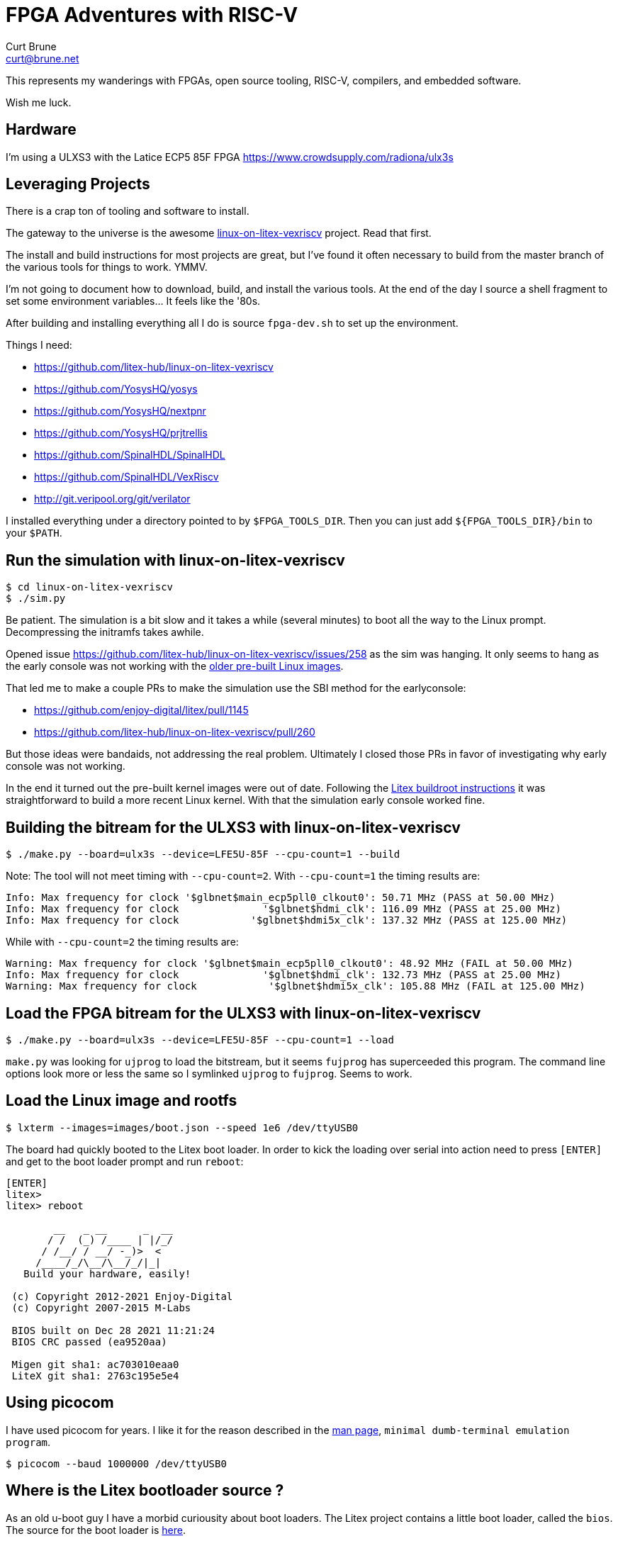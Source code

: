 = FPGA Adventures with RISC-V
Curt Brune <curt@brune.net>

This represents my wanderings with FPGAs, open source tooling, RISC-V,
compilers, and embedded software.

Wish me luck.

== Hardware

I'm using a ULXS3 with the Latice ECP5 85F FPGA
https://www.crowdsupply.com/radiona/ulx3s

== Leveraging Projects

There is a crap ton of tooling and software to install.

The gateway to the universe is the awesome
https://github.com/litex-hub/linux-on-litex-vexriscv[linux-on-litex-vexriscv]
project.  Read that first.

The install and build instructions for most projects are great, but
I've found it often necessary to build from the master branch of the
various tools for things to work.  YMMV.

I'm not going to document how to download, build, and install the
various tools.  At the end of the day I source a shell fragment to set
some environment variables... It feels like the '80s.

After building and installing everything all I do is source
`fpga-dev.sh` to set up the environment.

Things I need:

- https://github.com/litex-hub/linux-on-litex-vexriscv
- https://github.com/YosysHQ/yosys
- https://github.com/YosysHQ/nextpnr
- https://github.com/YosysHQ/prjtrellis
- https://github.com/SpinalHDL/SpinalHDL
- https://github.com/SpinalHDL/VexRiscv
- http://git.veripool.org/git/verilator

I installed everything under a directory pointed to by
`$FPGA_TOOLS_DIR`.  Then you can just add `${FPGA_TOOLS_DIR}/bin` to
your `$PATH`.

== Run the simulation with linux-on-litex-vexriscv
```
$ cd linux-on-litex-vexriscv
$ ./sim.py
```

Be patient.  The simulation is a bit slow and it takes a while
(several minutes) to boot all the way to the Linux prompt.
Decompressing the initramfs takes awhile.

Opened issue
https://github.com/litex-hub/linux-on-litex-vexriscv/issues/258 as the
sim was hanging.  It only seems to hang as the early console was not
working with the
https://github.com/litex-hub/linux-on-litex-vexriscv/issues/164[older
pre-built Linux images].

That led me to make a couple PRs to make the simulation use the SBI
method for the earlyconsole:

- https://github.com/enjoy-digital/litex/pull/1145
- https://github.com/litex-hub/linux-on-litex-vexriscv/pull/260

But those ideas were bandaids, not addressing the real problem.
Ultimately I closed those PRs in favor of investigating why early
console was not working.

In the end it turned out the pre-built kernel images were out of date.
Following the
https://github.com/litex-hub/linux-on-litex-vexriscv#generating-the-linux-binaries-optional[Litex
buildroot instructions] it was straightforward to build a more recent
Linux kernel.  With that the simulation early console worked fine.

== Building the bitream for the ULXS3 with linux-on-litex-vexriscv

```
$ ./make.py --board=ulx3s --device=LFE5U-85F --cpu-count=1 --build
```

Note: The tool will not meet timing with `--cpu-count=2`.  With
`--cpu-count=1` the timing results are:

```
Info: Max frequency for clock '$glbnet$main_ecp5pll0_clkout0': 50.71 MHz (PASS at 50.00 MHz)
Info: Max frequency for clock              '$glbnet$hdmi_clk': 116.09 MHz (PASS at 25.00 MHz)
Info: Max frequency for clock            '$glbnet$hdmi5x_clk': 137.32 MHz (PASS at 125.00 MHz)
```

While with `--cpu-count=2` the timing results are:
```
Warning: Max frequency for clock '$glbnet$main_ecp5pll0_clkout0': 48.92 MHz (FAIL at 50.00 MHz)
Info: Max frequency for clock              '$glbnet$hdmi_clk': 132.73 MHz (PASS at 25.00 MHz)
Warning: Max frequency for clock            '$glbnet$hdmi5x_clk': 105.88 MHz (FAIL at 125.00 MHz)
```

== Load the FPGA bitream for the ULXS3 with linux-on-litex-vexriscv

```
$ ./make.py --board=ulx3s --device=LFE5U-85F --cpu-count=1 --load
```

`make.py` was looking for `ujprog` to load the bitstream, but it seems
`fujprog` has superceeded this program.  The command line options look
more or less the same so I symlinked `ujprog` to `fujprog`.  Seems to
work.

== Load the Linux image and rootfs

```
$ lxterm --images=images/boot.json --speed 1e6 /dev/ttyUSB0
```

The board had quickly booted to the Litex boot loader.  In order to
kick the loading over serial into action need to press `[ENTER]` and
get to the boot loader prompt and run `reboot`:

```
[ENTER]
litex>
litex> reboot

        __   _ __      _  __
       / /  (_) /____ | |/_/
      / /__/ / __/ -_)>  <
     /____/_/\__/\__/_/|_|
   Build your hardware, easily!

 (c) Copyright 2012-2021 Enjoy-Digital
 (c) Copyright 2007-2015 M-Labs

 BIOS built on Dec 28 2021 11:21:24
 BIOS CRC passed (ea9520aa)

 Migen git sha1: ac703010eaa0
 LiteX git sha1: 2763c195e5e4
```

== Using picocom

I have used picocom for years.  I like it for the reason described in
the https://linux.die.net/man/8/picocom[man page], `minimal
dumb-terminal emulation program`.

```
$ picocom --baud 1000000 /dev/ttyUSB0
```

== Where is the Litex bootloader source ?

As an old u-boot guy I have a morbid curiousity about boot loaders.
The Litex project contains a little boot loader, called the `bios`.
The source for the boot loader is
https://github.com/enjoy-digital/litex/tree/master/litex/soc/software/bios[here].

== Issues with SDCARD

https://github.com/litex-hub/linux-on-litex-vexriscv/issues/203

The board has no "card detect (CD)" pin, so the base mmc Linux driver
goes in circles.  Slows everything down.

No fun.

=== Trying spisdcard support instead

Change `sdcard` to `spisdcard` in `make.py` for the ULX3S.  It
definitely changes the .dts file to reflect the spisdcard support.

With that change it works alright:
```
[   21.737224] Run /init as init process
[   21.752484] mmc0: error -110 whilst initialising SD card
[   23.042254] mmc0: error -110 whilst initialising SD card
[   24.518415] mmc0: host does not support reading read-only switch, assuming write-enable
[   24.526535] mmc0: new SDHC card on SPI
[   24.673222] mmcblk0: mmc0:0000 EB1QT 29.8 GiB
[   25.150765]  mmcblk0: p1

root@buildroot:~# mkdir /mnt/sd
root@buildroot:~# mount /dev/mmcblk0p1 /mnt/sd
```

Made a
https://github.com/litex-hub/linux-on-litex-vexriscv/issues/258[PR for
this change].

=== Something with the SDCard is flaky....

Sometimes the SDcard would not work.  I found if I disabled
framebuffer support, the SoC was simpler, met all timing without
warnings, and the sdcard worked reliably.

Since I'm not planning to use a framebuffer, seems OK to leave that
disabled for now.

With framebuffer support enabled, the mmc driver is flaky.
```
Info: Max frequency for clock '$glbnet$main_ecp5pll0_clkout0': 51.16 MHz (PASS at 50.00 MHz)
Info: Max frequency for clock              '$glbnet$hdmi_clk': 129.37 MHz (PASS at 25.00 MHz)
Warning: Max frequency for clock            '$glbnet$hdmi5x_clk': 98.15 MHz (FAIL at 125.00 MHz)
```

With framebuffer disabled, mmc works OK.  Also no warnings.
```
Info: Max frequency for clock '$glbnet$main_crg_clkout0': 51.29 MHz (PASS at 50.00 MHz)
```

== How Does VecRiscv fit in with linux-on-litex-vexriscv

I was curious how `make.py` selected the verilog bit stream from the
https://github.com/litex-hub/pythondata-cpu-vexriscv_smp[pythondata-cpu-vexriscv-smp]
project.  Based on the various options for core (bus widths, cache
sizes, number of cores, etc...) the program uses the `VexRiscv`
project to generate the verilog for the configuration.

The project maintains a specific branch of `VexRiscv` as a git
sub-module located in
`pythondata-cpu-vexriscv-smp/pythondata_cpu_vexriscv_smp/verilog/ext/VexRiscv`.

The simple `make.py` invocation I use above turns into the following,
within the VexRiscv project directory:

```shell
$ ARGS="
--cpu-count=1
--ibus-width=32
--dbus-width=32
--dcache-size=4096
--icache-size=4096
--dcache-ways=1
--icache-ways=1
--litedram-width=16
--aes-instruction=False
--out-of-order-decoder=True
--wishbone-memory=True
--fpu=False
--cpu-per-fpu=4
--rvc=False
--netlist-name=VexRiscvLitexSmpCluster_Cc1_Iw32Is4096Iy1_Dw32Ds4096Dy1_ITs4DTs4_Ood_Wm
--netlist-directory=$OUTPUT_DIR
--dtlb-size=4
--itlb-size=4
"

$ sbt "runMain vexriscv.demo.smp.VexRiscvLitexSmpClusterCmdGen $ARGS"
```

=== cleaning with sbt

Having never used `sbt` before, I need to learn the equivalent of `make clean`:

```
$ sbt clean reload
```

== Util

Every software project seems to have a directory or file called
`util`, a place to put some odds and ends.  As long as this does not
become too large, this is fine.

=== Device Tree Overlays

I wanted to fiddle with the sdcard clock frequencies at run time,
which led me to wanting Device Tree Overlays.  For a quick overview
check out https://www.digi.com/resources/examples-guides/use-device-tree-overlays-to-patch-your-device-tree[this article].

=== How to Change the Core SoC Clock Frequency

Some other issues mentioned changing the SoC clock frequency, so I
wanted to try that out.  A minor change in `make.py` for ULX3S is all
it takes -- Set `sys_clk_freq` in the `soc_kwargs` variable for the
ULX3S.

See also https://github.com/litex-hub/litex-boards/blob/master/litex_boards/targets/radiona_ulx3s.py[litex-boards/litex_boards/targets/radiona_ulx3s.py].

```diff
modified   make.py
@@ -340,7 +340,7 @@ class VersaECP5(Board):
 # ULX3S support ------------------------------------------------------------------------------------
 
 class ULX3S(Board):
-    soc_kwargs = {"l2_size" : 2048} # Use Wishbone and L2 for memory accesses.
+    soc_kwargs = {"l2_size" : 2048, "sys_clk_freq": int(25e6)} # Use Wishbone and L2 for memory accesses.
     def __init__(self):
         from litex_boards.targets import ulx3s
```

=== How to Use GDB with Litex

Maybe helpful:
https://github.com/enjoy-digital/litex/wiki/Use-Host-Bridge-to-control-debug-a-SoC

== Tooling

This section is a collection of notes about installing the required
software tools.

=== Verilator

Verilator is a Verilog/SystemVerilog simulator.

I installed the `stable` tag, with this git ref:
```
commit 141c5da3f9f41b17b7f984a50abe244785b823bd
Merge: 0185ee5df335 935032366fac
Author: Wilson Snyder <wsnyder@wsnyder.org>
Date:   Sun Dec 5 11:15:32 2021 -0500

    Merge from master for release.
```

=== yosys

yosys is an open sysnthesis suite and framework for RTL synthesis
tools.

```
$ make config-gcc
$ make -j$(nproc)
$ PREFIX=$FPGA_TOOLS_DIR make install
```

=== iverilog

iverilog (Icarus Verilog) is a Verilog simulation and synthesis tool.

For giggles I install this also as `make test` for yosys required it.
It follows the usual `autoconf`, `configure`, `make`, `make install`
pattern.

=== prjtrellis

Project Trellis enables a fully open-source flow for ECP5 FPGAs using
Yosys for Verilog synthesis and nextpnr for place and route.


```
$ cmake -DCMAKE_INSTALL_PREFIX=$FPGA_TOOLS_DIR .
$ make -j$(nproc)
$ make install
```

=== nextpnr

nextpnr aims to be a vendor neutral, timing driven, FOSS FPGA place
and route tool.

The ULX3S has a `ecp5` part on it, so include that architecture when
building.

```
$ cmake -DARCH=ecp5 -DTRELLIS_INSTALL_PREFIX=$FPGA_TOOLS_DIR -DCMAKE_INSTALL_PREFIX=$FPGA_TOOLS_DIR .
$ make -j$(nproc)
$ make install
```

=== sbt -- Scala Build Tool

Need this to generate the RISC-V verilog from the VexRiscv project, so
installed it.

== Setting ESP32 Wifi JTAG Loader

Following along here:
https://github.com/emard/esp32ecp5

=== Install passthru

```
$ fujprog -j flash ~/Downloads/ulx3s_85f_passthru.bit
```

=== Install micropython

```
$ esptool.py --chip esp32 --port /dev/ttyUSB0 erase_flash
$ esptool.py --chip esp32 --port /dev/ttyUSB0 --baud 460800 write_flash -z 0x1000 ~/Downloads/esp32-idf3-20210202-v1.14.bin
```

=== ESP no longer working

It was working for a while.  Went all the way through installing and
running micropython on the esp32.  The webrpl and serial console
micropython repl were working fine.

Trying to use the micropython to program the lattice 85f failed.  The
bistream would upload, but programming failed.  I pulled the plug and
started over.

After that, not sure what went wrong, but the esptool.py can no longer
connect to the esp32.  I tried restarting with the passthru bitstream
(which programs OK), but esptool.py was never again happy.

== VexRiscv GDB/openocd

=== Run VexRiscv Debug Example

=== Enable VexRiscv debug plugin
